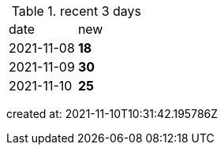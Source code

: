 
.recent 3 days
|===

|date|new


^|2021-11-08
>s|18


^|2021-11-09
>s|30


^|2021-11-10
>s|25


|===

created at: 2021-11-10T10:31:42.195786Z
